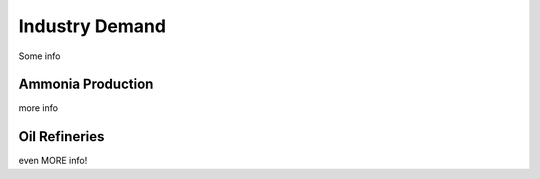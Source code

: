 Industry Demand
===============

Some info


Ammonia Production
------------------------------------------------

more info


Oil Refineries
------------------------------------------------

even MORE info!
